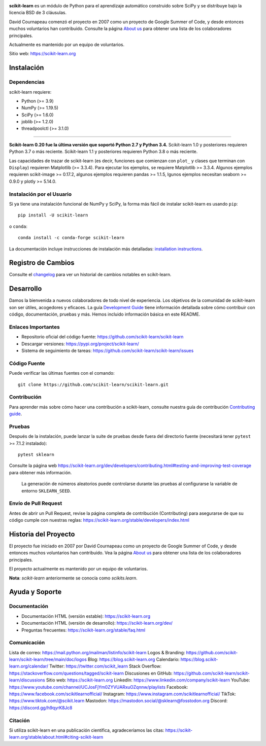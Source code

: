 .. -*- mode: rst -*-

|Azure| |CirrusCI| |Codecov| |CircleCI| |Nightly wheels| |Black| |PythonVersion| |PyPi| |DOI| |Benchmark|

.. |Azure| image:: https://dev.azure.com/scikit-learn/scikit-learn/_apis/build/status/scikit-learn.scikit-learn?branchName=main
   :target: https://dev.azure.com/scikit-learn/scikit-learn/_build/latest?definitionId=1&branchName=main

.. |CircleCI| image:: https://circleci.com/gh/scikit-learn/scikit-learn/tree/main.svg?style=shield
   :target: https://circleci.com/gh/scikit-learn/scikit-learn

.. |CirrusCI| image:: https://img.shields.io/cirrus/github/scikit-learn/scikit-learn/main?label=Cirrus%20CI
   :target: https://cirrus-ci.com/github/scikit-learn/scikit-learn/main

.. |Codecov| image:: https://codecov.io/gh/scikit-learn/scikit-learn/branch/main/graph/badge.svg?token=Pk8G9gg3y9
   :target: https://codecov.io/gh/scikit-learn/scikit-learn

.. |Nightly wheels| image:: https://github.com/scikit-learn/scikit-learn/workflows/Wheel%20builder/badge.svg?event=schedule
   :target: https://github.com/scikit-learn/scikit-learn/actions?query=workflow%3A%22Wheel+builder%22+event%3Aschedule

.. |PythonVersion| image:: https://img.shields.io/pypi/pyversions/scikit-learn.svg
   :target: https://pypi.org/project/scikit-learn/

.. |PyPi| image:: https://img.shields.io/pypi/v/scikit-learn
   :target: https://pypi.org/project/scikit-learn

.. |Black| image:: https://img.shields.io/badge/code%20style-black-000000.svg
   :target: https://github.com/psf/black

.. |DOI| image:: https://zenodo.org/badge/21369/scikit-learn/scikit-learn.svg
   :target: https://zenodo.org/badge/latestdoi/21369/scikit-learn/scikit-learn

.. |Benchmark| image:: https://img.shields.io/badge/Benchmarked%20by-asv-blue
   :target: https://scikit-learn.org/scikit-learn-benchmarks

.. |PythonMinVersion| replace:: 3.9
.. |NumPyMinVersion| replace:: 1.19.5
.. |SciPyMinVersion| replace:: 1.6.0
.. |JoblibMinVersion| replace:: 1.2.0
.. |ThreadpoolctlMinVersion| replace:: 3.1.0
.. |MatplotlibMinVersion| replace:: 3.3.4
.. |Scikit-ImageMinVersion| replace:: 0.17.2
.. |PandasMinVersion| replace:: 1.1.5
.. |SeabornMinVersion| replace:: 0.9.0
.. |PytestMinVersion| replace:: 7.1.2
.. |PlotlyMinVersion| replace:: 5.14.0

.. image:: https://raw.githubusercontent.com/scikit-learn/scikit-learn/main/doc/logos/scikit-learn-logo.png
  :target: https://scikit-learn.org/

**scikit-learn** es un módulo de Python para el aprendizaje automático
construido sobre SciPy y se distribuye bajo la licencia BSD de 3 cláusulas.

David Cournapeau comenzó el proyecto en 2007 como un proyecto de Google
Summer of Code, y desde entonces muchos voluntarios han contribuido.
Consulte la página
`About us <https://scikit-learn.org/dev/about.html#authors>`__
para obtener una lista de los colaboradores principales.

Actualmente es mantenido por un equipo de voluntarios.

Sitio web: https://scikit-learn.org

Instalación
-----------

Dependencias
~~~~~~~~~~~~

scikit-learn requiere:

- Python (>= |PythonMinVersion|)
- NumPy (>= |NumPyMinVersion|)
- SciPy (>= |SciPyMinVersion|)
- joblib (>= |JoblibMinVersion|)
- threadpoolctl (>= |ThreadpoolctlMinVersion|)

=======

**Scikit-learn 0.20 fue la última versión que soportó Python 2.7 y Python 3.4.**
Scikit-learn 1.0 y posteriores requieren Python 3.7 o más reciente.
Scikit-learn 1.1 y posteriores requieren Python 3.8 o más reciente.

Las capacidades de trazar de scikit-learn (es decir, funciones que comienzan
con ``plot_`` y clases que terminan con ``Display``) requieren Matplotlib
(>= |MatplotlibMinVersion|).
Para ejecutar los ejemplos, se requiere Matplotlib >= |MatplotlibMinVersion|.
Algunos ejemplos requieren scikit-image >= |Scikit-ImageMinVersion|,
algunos ejemplos requieren pandas >= |PandasMinVersion|,
lgunos ejemplos necesitan seaborn >= |SeabornMinVersion| y plotly >= |PlotlyMinVersion|.

Instalación por el Usuario
~~~~~~~~~~~~~~~~~~~~~~~~~~

Si ya tiene una instalación funcional de NumPy y SciPy, la forma más fácil de instalar scikit-learn es usando ``pip``::

    pip install -U scikit-learn

o ``conda``::

    conda install -c conda-forge scikit-learn

La documentación incluye instrucciones de instalación más detalladas:  `installation instructions <https://scikit-learn.org/stable/install.html>`_.


Registro de Cambios
-------------------

Consulte el `changelog <https://scikit-learn.org/dev/whats_new.html>`__ para ver
un historial de cambios notables en scikit-learn.

Desarrollo
----------

Damos la bienvenida a nuevos colaboradores de todo nivel de experiencia.
Los objetivos de la comunidad de scikit-learn son ser útiles, acogedores y
eficaces. La guía `Development Guide <https://scikit-learn.org/stable/developers/index.html>`_
tiene información detallada sobre cómo contribuir con código, documentación,
pruebas y más. Hemos incluido información básica en este README.

Enlaces Importantes
~~~~~~~~~~~~~~~~~~~

- Repositorio oficial del código fuente: https://github.com/scikit-learn/scikit-learn
- Descargar versiones: https://pypi.org/project/scikit-learn/
- Sistema de seguimiento de tareas: https://github.com/scikit-learn/scikit-learn/issues

Código Fuente
~~~~~~~~~~~~~

Puede verificar las últimas fuentes con el comando::

    git clone https://github.com/scikit-learn/scikit-learn.git

Contribución
~~~~~~~~~~~~

Para aprender más sobre cómo hacer una contribución a scikit-learn,
consulte nuestra guía de contribución
`Contributing guide
<https://scikit-learn.org/dev/developers/contributing.html>`_.

Pruebas
~~~~~~~

Después de la instalación, puede lanzar la suite de pruebas desde fuera del
directorio fuente (necesitará tener ``pytest`` >= |PyTestMinVersion| instalado)::

    pytest sklearn

Consulte la página web https://scikit-learn.org/dev/developers/contributing.html#testing-and-improving-test-coverage
para obtener más información.

    La generación de números aleatorios puede controlarse durante las pruebas
    al configurarse la variable de entorno ``SKLEARN_SEED``.

Envío de Pull Request
~~~~~~~~~~~~~~~~~~~~~

Antes de abrir un Pull Request, revise la página completa de
contribución (Contributing) para asegurarse de que su código cumple con nuestras
reglas: https://scikit-learn.org/stable/developers/index.html

Historia del Proyecto
---------------------

El proyecto fue iniciado en 2007 por David Cournapeau como un proyecto de Google
Summer of Code, y desde entonces muchos voluntarios han contribuido. Vea la página
`About us <https://scikit-learn.org/dev/about.html#authors>`__  para obtener una
lista de los colaboradores principales.

El proyecto actualmente es mantenido por un equipo de voluntarios.

**Nota**: `scikit-learn` anteriormente se conocía como `scikits.learn`.

Ayuda y Soporte
----------------

Documentación
~~~~~~~~~~~~~

- Documentación HTML (versión estable): https://scikit-learn.org
- Documentación HTML (versión de desarrollo): https://scikit-learn.org/dev/
- Preguntas frecuentes: https://scikit-learn.org/stable/faq.html

Comunicación
~~~~~~~~~~~~

Lista de correo: https://mail.python.org/mailman/listinfo/scikit-learn
Logos & Branding: https://github.com/scikit-learn/scikit-learn/tree/main/doc/logos
Blog: https://blog.scikit-learn.org
Calendario: https://blog.scikit-learn.org/calendar/
Twitter: https://twitter.com/scikit_learn
Stack Overflow: https://stackoverflow.com/questions/tagged/scikit-learn
Discusiones en GitHub: https://github.com/scikit-learn/scikit-learn/discussions
Sitio web: https://scikit-learn.org
LinkedIn: https://www.linkedin.com/company/scikit-learn
YouTube: https://www.youtube.com/channel/UCJosFjYm0ZYVUARxuOZqnnw/playlists
Facebook: https://www.facebook.com/scikitlearnofficial/
Instagram: https://www.instagram.com/scikitlearnofficial/
TikTok: https://www.tiktok.com/@scikit.learn
Mastodon: https://mastodon.social/@sklearn@fosstodon.org
Discord: https://discord.gg/h9qyrK8Jc8

Citación
~~~~~~~~

Si utiliza scikit-learn en una publicación científica, agradeceríamos las citas: https://scikit-learn.org/stable/about.html#citing-scikit-learn
